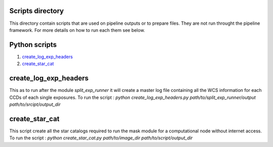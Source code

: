 Scripts directory
=================

This directory contain scripts that are used on pipeline outputs or to prepare
files. They are not run throught the pipeline framework. For more details on how
to run each them see below.

Python scripts
==============

1. `create_log_exp_headers`_
2. `create_star_cat`_

create_log_exp_headers
======================

This as to run after the module `split_exp_runner` it will create a master log
file containing all the WCS information for each CCDs of each single exposures.
To run the script :
`python create_log_exp_headers.py path/to/split_exp_runner/output path/to/srcipt/output_dir`

create_star_cat
===============

This script create all the star catalogs required to run the mask module for a
computational node without internet access.
To run the script :
`python create_star_cat.py path/to/image_dir path/to/script/output_dir`

